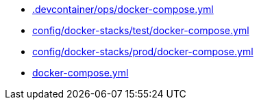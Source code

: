 * xref:AUTO-GENERATED:-devcontainer/ops/docker-compose-yml.adoc[.devcontainer/ops/docker-compose.yml]
* xref:AUTO-GENERATED:config/docker-stacks/test/docker-compose-yml.adoc[config/docker-stacks/test/docker-compose.yml]
* xref:AUTO-GENERATED:config/docker-stacks/prod/docker-compose-yml.adoc[config/docker-stacks/prod/docker-compose.yml]
* xref:AUTO-GENERATED:docker-compose-yml.adoc[docker-compose.yml]
